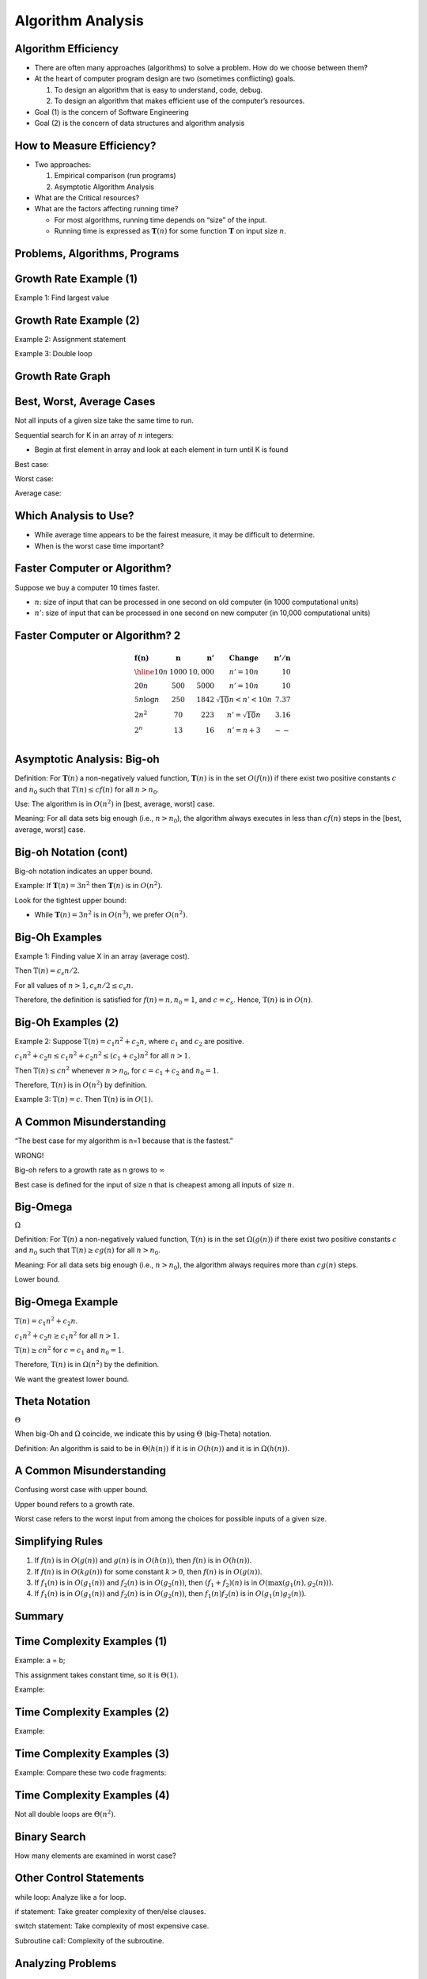 .. This file is part of the OpenDSA eTextbook project. See
.. http://opendsa.org for more details.
.. Copyright (c) 2012-2020 by the OpenDSA Project Contributors, and
.. distributed under an MIT open source license.

.. avmetadata::
   :author: Cliff Shaffer


Algorithm Analysis
==================

Algorithm Efficiency
--------------------

.. revealjs-slide::

* There are often many approaches (algorithms) to solve a problem.
  How do we choose between them?

* At the heart of computer program design are two (sometimes
  conflicting) goals.

  1. To design an algorithm that is easy to understand, code, debug.
  2. To design an algorithm that makes efficient use of the
     computer’s resources.

* Goal (1) is the concern of Software Engineering

* Goal (2) is the concern of data structures and algorithm analysis


How to Measure Efficiency?
--------------------------

.. revealjs-slide::

* Two approaches:

  1. Empirical comparison (run programs)
  2. Asymptotic Algorithm Analysis

* What are the Critical resources?

* What are the factors affecting running time?

  * For most algorithms, running time depends on “size” of the input.

  * Running time is expressed as :math:`\mathbf{T}(n)` for some
    function :math:`\mathbf{T}` on input size :math:`n`.


Problems, Algorithms, Programs
------------------------------

.. revealjs-slide::

.. inlineav:: ProblemAlgorithmCON ss
   :links: AV/AlgAnal/ProblemAlgorithmCON.css
   :scripts: AV/AlgAnal/ProblemAlgorithmCON.js
   :output: show


Growth Rate Example (1)
-----------------------

.. revealjs-slide::

Example 1: Find largest value

.. codeinclude:: Misc/LargestTest
   :tag: Largest


Growth Rate Example (2)
-----------------------

.. revealjs-slide::

Example 2: Assignment statement

Example 3: Double loop

.. codeinclude:: Misc/Anal
   :tag: c3p4

         
Growth Rate Graph
-----------------

.. revealjs-slide::

.. inlineav:: GrowthRatesCON dgm
    :links: AV/AlgAnal/GrowthRatesCON.css
    :scripts: DataStructures/Plot.js AV/AlgAnal/GrowthRatesCON.js
    :align: center
   :keyword: Algorithm Analysis; Growth Rate

.. inlineav:: GrowthRatesZoomCON dgm
   :links: AV/AlgAnal/GrowthRatesZoomCON.css
   :scripts: DataStructures/Plot.js AV/AlgAnal/GrowthRatesZoomCON.js
   :align: center
   :keyword: Algorithm Analysis; Growth Rate


Best, Worst, Average Cases
--------------------------

.. revealjs-slide::

Not all inputs of a given size take the same time to run.

Sequential search for K in an array of :math:`n` integers:

* Begin at first element in array and look at each element in turn
  until K is found

Best case:

Worst case:

Average case:


Which Analysis to Use?
----------------------

.. revealjs-slide::

* While average time appears to be the fairest measure, it may be
  difficult to determine.
  
* When is the worst case time important?


Faster Computer or Algorithm?
-----------------------------

.. revealjs-slide::

Suppose we buy a computer 10 times faster.

* :math:`n`: size of input that can be processed in one second on old
  computer (in 1000 computational units)

* :math:`n'`: size of input that can be processed in one second on new
  computer (in 10,000 computational units)


Faster Computer or Algorithm? 2
-------------------------------

.. revealjs-slide::

.. math::

   \begin{array} {l|r|r|l|r}
   \mathbf{f(n)} &
   \mathbf{n} &
   \mathbf{n'} &
   \mathbf{Change} &
   \mathbf{n'/n}\\
   \hline
   10n         & 1000 & 10,000 & n' = 10n               & 10\\
   20n         & 500  & 5000   & n' = 10n               & 10\\
   5 n \log n  & 250  & 1842   & \sqrt{10} n < n' < 10n & 7.37\\
   2 n^2       & 70   & 223    & n' = \sqrt{10} n       & 3.16\\
   2^n         & 13   & 16     & n' = n + 3             & --\\
   \end{array}


Asymptotic Analysis: Big-oh
---------------------------

.. revealjs-slide::

Definition: For :math:`\mathbf{T}(n)` a non-negatively valued
function, :math:`\mathbf{T}(n)` is in the set :math:`O(f(n))` if
there exist two positive constants :math:`c` and :math:`n_0` such
that :math:`T(n) \leq cf(n)` for all :math:`n > n_0`.

Use: The algorithm is in :math:`O(n^2)` in [best, average, worst]
case.

Meaning: For all data sets big enough (i.e., :math:`n>n_0`),
the algorithm always executes in less than :math:`cf(n)` steps in
the [best, average, worst] case.


Big-oh Notation (cont)
----------------------

.. revealjs-slide::

Big-oh notation indicates an upper bound.

Example: If :math:`\mathbf{T}(n) = 3n^2` then :math:`\mathbf{T}(n)`
is in :math:`O(n^2)`.

Look for the tightest upper bound:

* While :math:`\mathbf{T}(n) = 3n^2` is in :math:`O(n^3)`, we
  prefer :math:`O(n^2)`.


Big-Oh Examples
---------------

.. revealjs-slide::

Example 1: Finding value X in an array (average cost).

Then :math:`\textbf{T}(n) = c_{s}n/2`.

For all values of :math:`n > 1, c_{s}n/2 \leq c_{s}n`.

Therefore, the definition is satisfied for :math:`f(n)=n, n_0 = 1`,
and :math:`c = c_s`.
Hence, :math:`\textbf{T}(n)` is in :math:`O(n)`.


Big-Oh Examples (2)
-------------------

.. revealjs-slide::

Example 2: Suppose :math:`\textbf{T}(n) = c_{1}n^2 + c_{2}n`, where
:math:`c_1` and :math:`c_2` are positive.

:math:`c_{1}n^2 + c_{2}n \leq c_{1}n^2 + c_{2}n^2 \leq (c_1 + c_2)n^2`
for all :math:`n > 1`.

Then :math:`\textbf{T}(n) \leq cn^2` whenever :math:`n > n_0`,
for :math:`c = c_1 + c_2` and :math:`n_0 = 1`.

Therefore, :math:`\textbf{T}(n)` is in :math:`O(n^2)` by definition.

Example 3: :math:`\textbf{T}(n) = c`.  Then :math:`\textbf{T}(n)`
is in :math:`O(1)`.


A Common Misunderstanding
-------------------------

.. revealjs-slide::

“The best case for my algorithm is n=1 because that is the fastest.”

WRONG!

Big-oh refers to a growth rate as n grows to :math:`\infty`

Best case is defined for the input of size n that is cheapest among
all inputs of size :math:`n`.


Big-Omega
---------

.. revealjs-slide::
       
:math:`\Omega`

Definition: For :math:`\textbf{T}(n)` a non-negatively valued
function, :math:`\textbf{T}(n)` is in the
set :math:`\Omega(g(n))` if there exist two positive constants :math:`c`
and :math:`n_0` such that :math:`\textbf{T}(n) \geq cg(n)` for all
:math:`n > n_0`.

Meaning: For all data sets big enough (i.e., :math:`n > n_0`),
the algorithm always requires more than :math:`cg(n)` steps.

Lower bound.


Big-Omega Example
-----------------

.. revealjs-slide::

:math:`\textbf{T}(n) = c_1n^2 + c_2n`.

:math:`c_1n^2 + c_2n \geq c_1n^2` for all :math:`n > 1`.

:math:`\textbf{T}(n) \geq cn^2` for :math:`c = c_1` and :math:`n_0 = 1`.

Therefore, :math:`\textbf{T}(n)` is in :math:`\Omega(n^2)` by the
definition.

We want the greatest lower bound.


Theta Notation
--------------

.. revealjs-slide::

:math:`\Theta`
       
When big-Oh and :math:`\Omega` coincide, we indicate this by using
:math:`\Theta` (big-Theta) notation.

Definition: An algorithm is said to be in :math:`\Theta(h(n))` if
it is in :math:`O(h(n))` and it is in :math:`\Omega(h(n))`.


A Common Misunderstanding
-------------------------

.. revealjs-slide::

Confusing worst case with upper bound.

Upper bound refers to a growth rate.

Worst case refers to the worst input from among the choices for
possible inputs of a given size.


Simplifying Rules
-----------------

.. revealjs-slide::

#. If :math:`f(n)` is in :math:`O(g(n))` and :math:`g(n)` is in
   :math:`O(h(n))`, then :math:`f(n)` is in :math:`O(h(n))`.

#. If :math:`f(n)` is in :math:`O(kg(n))` for some constant
   :math:`k > 0`, then :math:`f(n)` is in :math:`O(g(n))`.

#. If :math:`f_1(n)` is in :math:`O(g_1(n))` and :math:`f_2(n)` is
   in :math:`O(g_2(n))`, then :math:`(f_1 + f_2)(n)` is
   in :math:`O(\max(g_1(n), g_2(n)))`.

#. If :math:`f_1(n)` is in :math:`O(g_1(n))` and :math:`f_2(n)` is
   in :math:`O(g_2(n))`, then :math:`f_1(n)f_2(n)` is in
   :math:`O(g_1(n)g_2(n))`.


Summary
-------

.. revealjs-slide::

.. inlineav:: SimpleCostsCON dgm
   :links: AV/SeniorAlgAnal/SimpleCostsCON.css
   :scripts: AV/SeniorAlgAnal/SimpleCostsCON.js
   :output: show


Time Complexity Examples (1)
----------------------------

.. revealjs-slide::

Example: a = b;

This assignment takes constant time, so it is :math:`\Theta(1)`.

Example:

.. codeinclude:: Misc/Anal
   :tag: c3p3


Time Complexity Examples (2)
----------------------------

.. revealjs-slide::

Example:

.. codeinclude:: Misc/Anal
   :tag: c3p4


Time Complexity Examples (3)
----------------------------

.. revealjs-slide::

Example: Compare these two code fragments:

.. codeinclude:: Misc/Anal
   :tag: c3p5


Time Complexity Examples (4)
----------------------------

.. revealjs-slide::

Not all double loops are :math:`\Theta(n^2)`.

.. codeinclude:: Misc/Anal
   :tag: c3p6


Binary Search
-------------

.. revealjs-slide::

How many elements are examined in worst case?

.. codeinclude:: Searching/Bsearch
   :tag: BinarySearch


Other Control Statements
------------------------

.. revealjs-slide::

while loop: Analyze like a for loop.

if statement: Take greater complexity of then/else clauses.

switch statement: Take complexity of most expensive case.

Subroutine call: Complexity of the subroutine.


Analyzing Problems
------------------

.. revealjs-slide::

Upper bound: Upper bound of best known algorithm.

Lower bound: Lower bound for every possible algorithm.


Analyzing Problems: Example
---------------------------

.. revealjs-slide::

May or may not be able to obtain matching upper and lower bounds.

Example of imperfect knowledge: Sorting

1. Cost of I/O: :math:`\Omega(n)`.
2. Bubble or insertion sort: :math:`O(n^2)`.
3. A better sort (Quicksort, Mergesort, Heapsort, etc.): :math:`O(n \log n)`.
4. We prove later that sorting is in :math:`\Omega(n \log n)`.


Space/Time Tradeoff Principle
-----------------------------

.. revealjs-slide::

One can often reduce time if one is willing to sacrifice space, or
vice versa.

* Encoding or packing information
  * Boolean flags

* Table lookup
  * Factorials

Disk-based Space/Time Tradeoff Principle: The smaller you make the
disk storage requirements, the faster your program will run.


Multiple Parameters
-------------------

.. revealjs-slide::

Compute the rank ordering for all C pixel values in a picture of P
pixels.

.. codeinclude:: Misc/Anal
   :tag: c3p16

If we use P as the measure, then time is :math:`(P \log P)`.

More accurate is :math:`\Theta(P + C \log C)`.


Space Complexity
----------------

.. revealjs-slide::

Space complexity can also be analyzed with asymptotic complexity
analysis.

Time: Algorithm

Space: Data Structure
